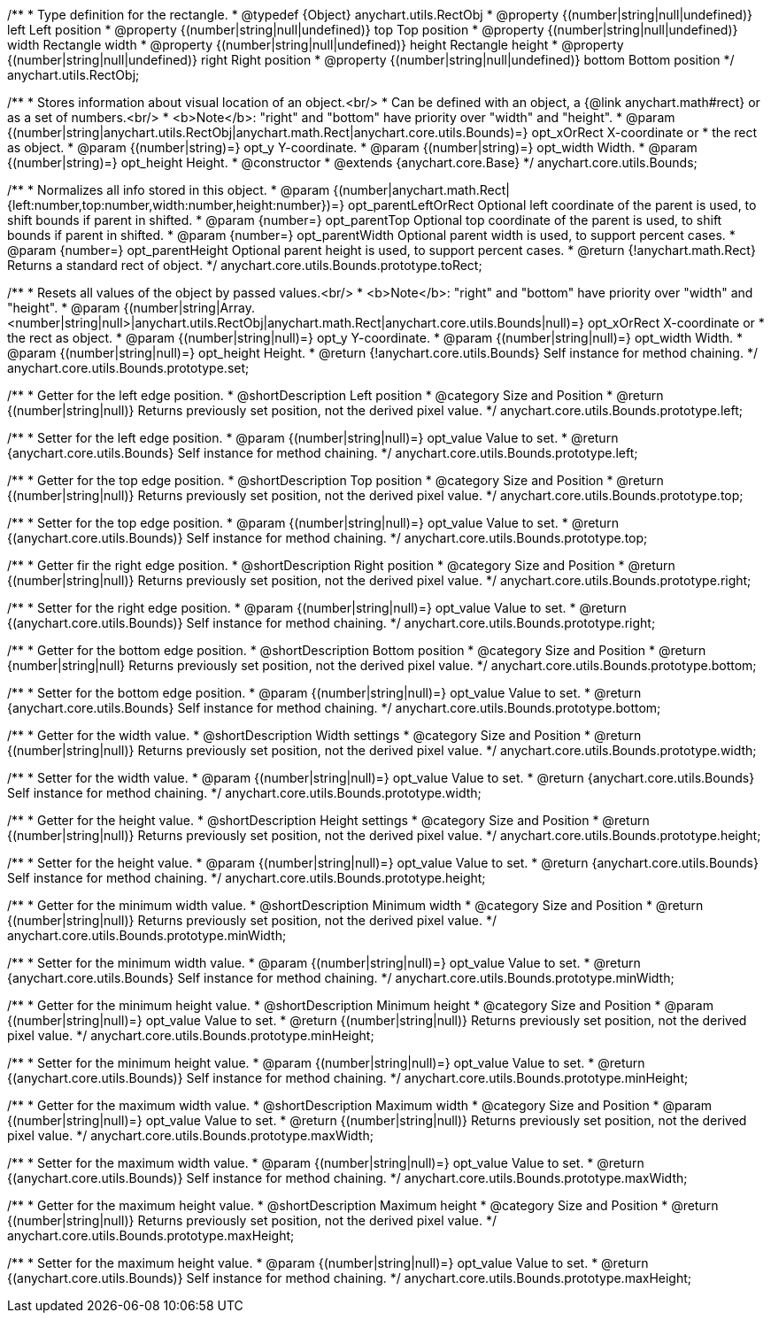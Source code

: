 /**
 * Type definition for the rectangle.
 * @typedef {Object} anychart.utils.RectObj
 * @property {(number|string|null|undefined)} left Left position
 * @property {(number|string|null|undefined)} top Top position
 * @property {(number|string|null|undefined)} width Rectangle width
 * @property {(number|string|null|undefined)} height Rectangle height
 * @property {(number|string|null|undefined)} right Right position
 * @property {(number|string|null|undefined)} bottom Bottom position
 */
anychart.utils.RectObj;

/**
 * Stores information about visual location of an object.<br/>
 * Can be defined with an object, a {@link anychart.math#rect} or as a set of numbers.<br/>
 * <b>Note</b>: "right" and "bottom" have priority over "width" and "height".
 * @param {(number|string|anychart.utils.RectObj|anychart.math.Rect|anychart.core.utils.Bounds)=} opt_xOrRect X-coordinate or
 *    the rect as object.
 * @param {(number|string)=} opt_y Y-coordinate.
 * @param {(number|string)=} opt_width Width.
 * @param {(number|string)=} opt_height Height.
 * @constructor
 * @extends {anychart.core.Base}
 */
anychart.core.utils.Bounds;

//----------------------------------------------------------------------------------------------------------------------
//
//  anychart.core.utils.Bounds.prototype.toRect
//
//----------------------------------------------------------------------------------------------------------------------

/**
 * Normalizes all info stored in this object.
 * @param {(number|anychart.math.Rect|{left:number,top:number,width:number,height:number})=} opt_parentLeftOrRect Optional left coordinate of the parent is used, to shift bounds if parent in shifted.
 * @param {number=} opt_parentTop Optional top coordinate of the parent is used, to shift bounds if parent in shifted.
 * @param {number=} opt_parentWidth Optional parent width is used, to support percent cases.
 * @param {number=} opt_parentHeight Optional parent height is used, to support percent cases.
 * @return {!anychart.math.Rect} Returns a standard rect of object.
 */
anychart.core.utils.Bounds.prototype.toRect;

//----------------------------------------------------------------------------------------------------------------------
//
//  anychart.core.utils.Bounds.prototype.set
//
//----------------------------------------------------------------------------------------------------------------------

/**
 * Resets all values of the object by passed values.<br/>
 * <b>Note</b>: "right" and "bottom" have priority over "width" and "height".
 * @param {(number|string|Array.<number|string|null>|anychart.utils.RectObj|anychart.math.Rect|anychart.core.utils.Bounds|null)=} opt_xOrRect X-coordinate or
 *    the rect as object.
 * @param {(number|string|null)=} opt_y Y-coordinate.
 * @param {(number|string|null)=} opt_width Width.
 * @param {(number|string|null)=} opt_height Height.
 * @return {!anychart.core.utils.Bounds} Self instance for method chaining.
 */
anychart.core.utils.Bounds.prototype.set;

//----------------------------------------------------------------------------------------------------------------------
//
//  anychart.core.utils.Bounds.prototype.left
//
//----------------------------------------------------------------------------------------------------------------------

/**
 * Getter for the left edge position.
 * @shortDescription Left position
 * @category Size and Position
 * @return {(number|string|null)} Returns previously set position, not the derived pixel value.
 */
anychart.core.utils.Bounds.prototype.left;

/**
 * Setter for the left edge position.
 * @param {(number|string|null)=} opt_value Value to set.
 * @return {anychart.core.utils.Bounds} Self instance for method chaining.
 */
anychart.core.utils.Bounds.prototype.left;

//----------------------------------------------------------------------------------------------------------------------
//
//  anychart.core.utils.Bounds.prototype.top
//
//----------------------------------------------------------------------------------------------------------------------

/**
 * Getter for the top edge position.
 * @shortDescription Top position
 * @category Size and Position
 * @return {(number|string|null)} Returns previously set position, not the derived pixel value.
 */
anychart.core.utils.Bounds.prototype.top;

/**
 * Setter for the top edge position.
 * @param {(number|string|null)=} opt_value Value to set.
 * @return {(anychart.core.utils.Bounds)} Self instance for method chaining.
 */
anychart.core.utils.Bounds.prototype.top;

//----------------------------------------------------------------------------------------------------------------------
//
//  anychart.core.utils.Bounds.prototype.right
//
//----------------------------------------------------------------------------------------------------------------------

/**
 * Getter fir the right edge position.
 * @shortDescription Right position
 * @category Size and Position
 * @return {(number|string|null)} Returns previously set position, not the derived pixel value.
 */
anychart.core.utils.Bounds.prototype.right;

/**
 * Setter for the right edge position.
 * @param {(number|string|null)=} opt_value Value to set.
 * @return {(anychart.core.utils.Bounds)} Self instance for method chaining.
 */
anychart.core.utils.Bounds.prototype.right;

//----------------------------------------------------------------------------------------------------------------------
//
//  anychart.core.utils.Bounds.prototype.bottom
//
//----------------------------------------------------------------------------------------------------------------------

/**
 * Getter for the bottom edge position.
 * @shortDescription Bottom position
 * @category Size and Position
 * @return {number|string|null} Returns previously set position, not the derived pixel value.
 */
anychart.core.utils.Bounds.prototype.bottom;

/**
 * Setter for the bottom edge position.
 * @param {(number|string|null)=} opt_value Value to set.
 * @return {anychart.core.utils.Bounds} Self instance for method chaining.
 */
anychart.core.utils.Bounds.prototype.bottom;

//----------------------------------------------------------------------------------------------------------------------
//
//  anychart.core.utils.Bounds.prototype.width
//
//----------------------------------------------------------------------------------------------------------------------

/**
 * Getter for the width value.
 * @shortDescription Width settings
 * @category Size and Position
 * @return {(number|string|null)} Returns previously set position, not the derived pixel value.
 */
anychart.core.utils.Bounds.prototype.width;

/**
 * Setter for the width value.
 * @param {(number|string|null)=} opt_value Value to set.
 * @return {anychart.core.utils.Bounds} Self instance for method chaining.
 */
anychart.core.utils.Bounds.prototype.width;

//----------------------------------------------------------------------------------------------------------------------
//
//  anychart.core.utils.Bounds.prototype.height
//
//----------------------------------------------------------------------------------------------------------------------

/**
 * Getter for the height value.
 * @shortDescription Height settings
 * @category Size and Position
 * @return {(number|string|null)} Returns previously set position, not the derived pixel value.
 */
anychart.core.utils.Bounds.prototype.height;

/**
 * Setter for the height value.
 * @param {(number|string|null)=} opt_value Value to set.
 * @return {anychart.core.utils.Bounds} Self instance for method chaining.
 */
anychart.core.utils.Bounds.prototype.height;

//----------------------------------------------------------------------------------------------------------------------
//
//  anychart.core.utils.Bounds.prototype.minWidth
//
//----------------------------------------------------------------------------------------------------------------------

/**
 * Getter for the minimum width value.
 * @shortDescription Minimum width
 * @category Size and Position
 * @return {(number|string|null)} Returns previously set position, not the derived pixel value.
 */
anychart.core.utils.Bounds.prototype.minWidth;

/**
 * Setter for the minimum width value.
 * @param {(number|string|null)=} opt_value Value to set.
 * @return {anychart.core.utils.Bounds} Self instance for method chaining.
 */
anychart.core.utils.Bounds.prototype.minWidth;

//----------------------------------------------------------------------------------------------------------------------
//
//  anychart.core.utils.Bounds.prototype.minHeight
//
//----------------------------------------------------------------------------------------------------------------------

/**
 * Getter for the minimum height value.
 * @shortDescription Minimum height
 * @category Size and Position
 * @param {(number|string|null)=} opt_value Value to set.
 * @return {(number|string|null)} Returns previously set position, not the derived pixel value.
 */
anychart.core.utils.Bounds.prototype.minHeight;

/**
 * Setter for the minimum height value.
 * @param {(number|string|null)=} opt_value Value to set.
 * @return {(anychart.core.utils.Bounds)} Self instance for method chaining.
 */
anychart.core.utils.Bounds.prototype.minHeight;

//----------------------------------------------------------------------------------------------------------------------
//
//  anychart.core.utils.Bounds.prototype.maxWidth
//
//----------------------------------------------------------------------------------------------------------------------

/**
 * Getter for the maximum width value.
 * @shortDescription Maximum width
 * @category Size and Position
 * @param {(number|string|null)=} opt_value Value to set.
 * @return {(number|string|null)} Returns previously set position, not the derived pixel value.
 */
anychart.core.utils.Bounds.prototype.maxWidth;

/**
 * Setter for the maximum width value.
 * @param {(number|string|null)=} opt_value Value to set.
 * @return {(anychart.core.utils.Bounds)} Self instance for method chaining.
 */
anychart.core.utils.Bounds.prototype.maxWidth;

//----------------------------------------------------------------------------------------------------------------------
//
//  anychart.core.utils.Bounds.prototype.maxHeight
//
//----------------------------------------------------------------------------------------------------------------------

/**
 * Getter for the maximum height value.
 * @shortDescription Maximum height
 * @category Size and Position
 * @return {(number|string|null)} Returns previously set position, not the derived pixel value.
 */
anychart.core.utils.Bounds.prototype.maxHeight;

/**
 * Setter for the maximum height value.
 * @param {(number|string|null)=} opt_value Value to set.
 * @return {(anychart.core.utils.Bounds)} Self instance for method chaining.
 */
anychart.core.utils.Bounds.prototype.maxHeight;
